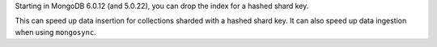 Starting in MongoDB 6.0.12 (and 5.0.22), you can drop the index for a 
hashed shard key.

This can speed up data insertion for collections sharded with a hashed 
shard key. It can also speed up data ingestion when using 
``mongosync``.
